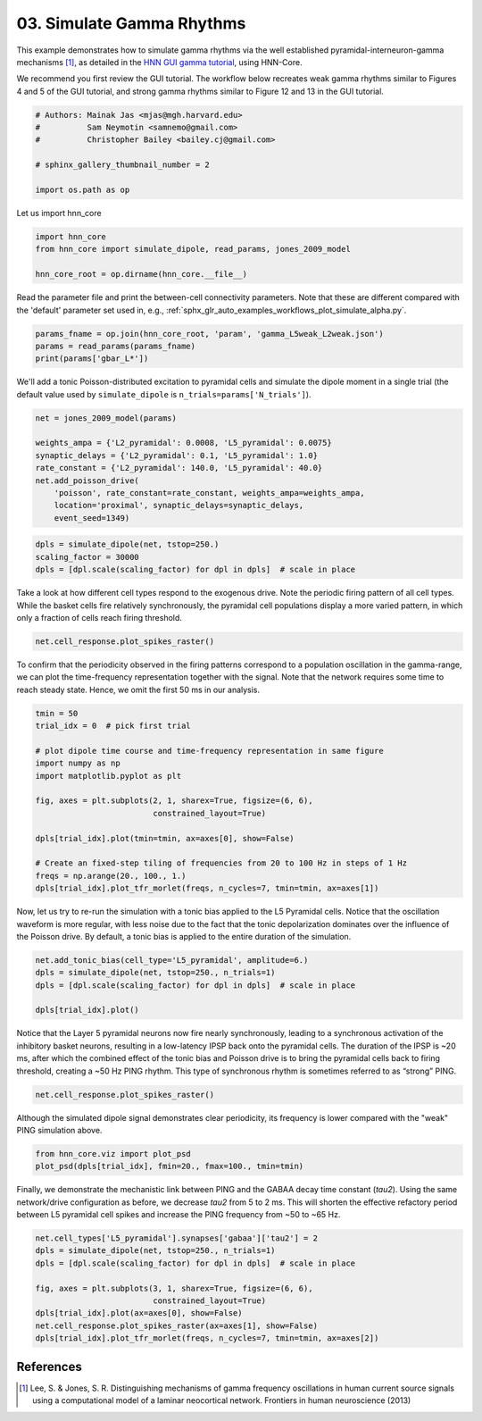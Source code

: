 
.. DO NOT EDIT.
.. THIS FILE WAS AUTOMATICALLY GENERATED BY SPHINX-GALLERY.
.. TO MAKE CHANGES, EDIT THE SOURCE PYTHON FILE:
.. "auto_examples/workflows/plot_simulate_gamma.py"
.. LINE NUMBERS ARE GIVEN BELOW.

.. only:: html

    .. note::
        :class: sphx-glr-download-link-note

        :ref:`Go to the end <sphx_glr_download_auto_examples_workflows_plot_simulate_gamma.py>`
        to download the full example code. or to run this example in your browser via Binder

.. rst-class:: sphx-glr-example-title

.. _sphx_glr_auto_examples_workflows_plot_simulate_gamma.py:


==========================
03. Simulate Gamma Rhythms
==========================

This example demonstrates how to simulate gamma rhythms via the well
established pyramidal-interneuron-gamma mechanisms [1]_,
as detailed in the `HNN GUI gamma tutorial
<https://jonescompneurolab.github.io/hnn-tutorials/gamma/gamma>`_,
using HNN-Core.

We recommend you first review the GUI tutorial.
The workflow below recreates weak gamma rhythms similar to Figures 4 and 5
of the GUI tutorial, and strong gamma rhythms similar to Figure 12 and 13
in the GUI tutorial.

.. GENERATED FROM PYTHON SOURCE LINES 17-26

.. code-block:: Python


    # Authors: Mainak Jas <mjas@mgh.harvard.edu>
    #          Sam Neymotin <samnemo@gmail.com>
    #          Christopher Bailey <bailey.cj@gmail.com>

    # sphinx_gallery_thumbnail_number = 2

    import os.path as op








.. GENERATED FROM PYTHON SOURCE LINES 27-28

Let us import hnn_core

.. GENERATED FROM PYTHON SOURCE LINES 28-34

.. code-block:: Python


    import hnn_core
    from hnn_core import simulate_dipole, read_params, jones_2009_model

    hnn_core_root = op.dirname(hnn_core.__file__)








.. GENERATED FROM PYTHON SOURCE LINES 35-38

Read the parameter file and print the between-cell connectivity parameters.
Note that these are different compared with the 'default' parameter set used
in, e.g., :ref:`sphx_glr_auto_examples_workflows_plot_simulate_alpha.py`.

.. GENERATED FROM PYTHON SOURCE LINES 38-42

.. code-block:: Python

    params_fname = op.join(hnn_core_root, 'param', 'gamma_L5weak_L2weak.json')
    params = read_params(params_fname)
    print(params['gbar_L*'])





.. rst-class:: sphx-glr-script-out

 .. code-block:: none

    {
        "gbar_L2Basket_L2Basket": 0.01,
        "gbar_L2Basket_L2Pyr_gabaa": 0.007,
        "gbar_L2Basket_L2Pyr_gabab": 0.0,
        "gbar_L2Basket_L5Pyr": 0.0,
        "gbar_L2Pyr_L2Basket": 0.0012,
        "gbar_L2Pyr_L2Pyr_ampa": 0.0,
        "gbar_L2Pyr_L2Pyr_nmda": 0.0,
        "gbar_L2Pyr_L5Basket": 0.0,
        "gbar_L2Pyr_L5Pyr": 0.0,
        "gbar_L5Basket_L5Basket": 0.0075,
        "gbar_L5Basket_L5Pyr_gabaa": 0.08,
        "gbar_L5Basket_L5Pyr_gabab": 0.0,
        "gbar_L5Pyr_L5Basket": 0.00091,
        "gbar_L5Pyr_L5Pyr_ampa": 0.0,
        "gbar_L5Pyr_L5Pyr_nmda": 0.0
    }




.. GENERATED FROM PYTHON SOURCE LINES 43-46

We'll add a tonic Poisson-distributed excitation to pyramidal cells and
simulate the dipole moment in a single trial (the default value used by
``simulate_dipole`` is ``n_trials=params['N_trials']``).

.. GENERATED FROM PYTHON SOURCE LINES 46-57

.. code-block:: Python


    net = jones_2009_model(params)

    weights_ampa = {'L2_pyramidal': 0.0008, 'L5_pyramidal': 0.0075}
    synaptic_delays = {'L2_pyramidal': 0.1, 'L5_pyramidal': 1.0}
    rate_constant = {'L2_pyramidal': 140.0, 'L5_pyramidal': 40.0}
    net.add_poisson_drive(
        'poisson', rate_constant=rate_constant, weights_ampa=weights_ampa,
        location='proximal', synaptic_delays=synaptic_delays,
        event_seed=1349)








.. GENERATED FROM PYTHON SOURCE LINES 58-62

.. code-block:: Python

    dpls = simulate_dipole(net, tstop=250.)
    scaling_factor = 30000
    dpls = [dpl.scale(scaling_factor) for dpl in dpls]  # scale in place





.. rst-class:: sphx-glr-script-out

 .. code-block:: none

    Joblib will run 1 trial(s) in parallel by distributing trials over 1 jobs.
    Building the NEURON model
    [Done]
    Trial 1: 0.03 ms...
    Trial 1: 10.0 ms...
    Trial 1: 20.0 ms...
    Trial 1: 30.0 ms...
    Trial 1: 40.0 ms...
    Trial 1: 50.0 ms...
    Trial 1: 60.0 ms...
    Trial 1: 70.0 ms...
    Trial 1: 80.0 ms...
    Trial 1: 90.0 ms...
    Trial 1: 100.0 ms...
    Trial 1: 110.0 ms...
    Trial 1: 120.0 ms...
    Trial 1: 130.0 ms...
    Trial 1: 140.0 ms...
    Trial 1: 150.0 ms...
    Trial 1: 160.0 ms...
    Trial 1: 170.0 ms...
    Trial 1: 180.0 ms...
    Trial 1: 190.0 ms...
    Trial 1: 200.0 ms...
    Trial 1: 210.0 ms...
    Trial 1: 220.0 ms...
    Trial 1: 230.0 ms...
    Trial 1: 240.0 ms...




.. GENERATED FROM PYTHON SOURCE LINES 63-67

Take a look at how different cell types respond to the exogenous drive. Note
the periodic firing pattern of all cell types. While the basket cells fire
relatively synchronously, the pyramidal cell populations display a more
varied pattern, in which only a fraction of cells reach firing threshold.

.. GENERATED FROM PYTHON SOURCE LINES 67-69

.. code-block:: Python

    net.cell_response.plot_spikes_raster()




.. image-sg:: /auto_examples/workflows/images/sphx_glr_plot_simulate_gamma_001.png
   :alt: plot simulate gamma
   :srcset: /auto_examples/workflows/images/sphx_glr_plot_simulate_gamma_001.png
   :class: sphx-glr-single-img


.. rst-class:: sphx-glr-script-out

 .. code-block:: none


    <Figure size 640x480 with 1 Axes>



.. GENERATED FROM PYTHON SOURCE LINES 70-74

To confirm that the periodicity observed in the firing patterns correspond to
a population oscillation in the gamma-range, we can plot the time-frequency
representation together with the signal. Note that the network requires some
time to reach steady state. Hence, we omit the first 50 ms in our analysis.

.. GENERATED FROM PYTHON SOURCE LINES 74-91

.. code-block:: Python


    tmin = 50
    trial_idx = 0  # pick first trial

    # plot dipole time course and time-frequency representation in same figure
    import numpy as np
    import matplotlib.pyplot as plt

    fig, axes = plt.subplots(2, 1, sharex=True, figsize=(6, 6),
                             constrained_layout=True)

    dpls[trial_idx].plot(tmin=tmin, ax=axes[0], show=False)

    # Create an fixed-step tiling of frequencies from 20 to 100 Hz in steps of 1 Hz
    freqs = np.arange(20., 100., 1.)
    dpls[trial_idx].plot_tfr_morlet(freqs, n_cycles=7, tmin=tmin, ax=axes[1])




.. image-sg:: /auto_examples/workflows/images/sphx_glr_plot_simulate_gamma_002.png
   :alt: Aggregate (L2/3 + L5)
   :srcset: /auto_examples/workflows/images/sphx_glr_plot_simulate_gamma_002.png
   :class: sphx-glr-single-img


.. rst-class:: sphx-glr-script-out

 .. code-block:: none


    <Figure size 600x600 with 3 Axes>



.. GENERATED FROM PYTHON SOURCE LINES 92-97

Now, let us try to re-run the simulation with a tonic bias
applied to the L5 Pyramidal cells. Notice that the oscillation waveform is
more regular, with less noise due to the fact that the tonic depolarization
dominates over the influence of the Poisson drive. By default, a tonic bias
is applied to the entire duration of the simulation.

.. GENERATED FROM PYTHON SOURCE LINES 97-103

.. code-block:: Python

    net.add_tonic_bias(cell_type='L5_pyramidal', amplitude=6.)
    dpls = simulate_dipole(net, tstop=250., n_trials=1)
    dpls = [dpl.scale(scaling_factor) for dpl in dpls]  # scale in place

    dpls[trial_idx].plot()




.. image-sg:: /auto_examples/workflows/images/sphx_glr_plot_simulate_gamma_003.png
   :alt: Aggregate (L2/3 + L5)
   :srcset: /auto_examples/workflows/images/sphx_glr_plot_simulate_gamma_003.png
   :class: sphx-glr-single-img


.. rst-class:: sphx-glr-script-out

 .. code-block:: none

    Joblib will run 1 trial(s) in parallel by distributing trials over 1 jobs.
    Building the NEURON model
    [Done]
    Trial 1: 0.03 ms...
    Trial 1: 10.0 ms...
    Trial 1: 20.0 ms...
    Trial 1: 30.0 ms...
    Trial 1: 40.0 ms...
    Trial 1: 50.0 ms...
    Trial 1: 60.0 ms...
    Trial 1: 70.0 ms...
    Trial 1: 80.0 ms...
    Trial 1: 90.0 ms...
    Trial 1: 100.0 ms...
    Trial 1: 110.0 ms...
    Trial 1: 120.0 ms...
    Trial 1: 130.0 ms...
    Trial 1: 140.0 ms...
    Trial 1: 150.0 ms...
    Trial 1: 160.0 ms...
    Trial 1: 170.0 ms...
    Trial 1: 180.0 ms...
    Trial 1: 190.0 ms...
    Trial 1: 200.0 ms...
    Trial 1: 210.0 ms...
    Trial 1: 220.0 ms...
    Trial 1: 230.0 ms...
    Trial 1: 240.0 ms...

    <Figure size 640x480 with 1 Axes>



.. GENERATED FROM PYTHON SOURCE LINES 104-111

Notice that the Layer 5 pyramidal neurons now fire nearly synchronously,
leading to a synchronous activation of the inhibitory basket neurons,
resulting in a low-latency IPSP back onto the pyramidal cells. The duration
of the IPSP is ~20 ms, after which the combined effect of the tonic bias and
Poisson drive is to bring the pyramidal cells back to firing threshold,
creating a ~50 Hz PING rhythm. This type of synchronous rhythm is sometimes
referred to as “strong” PING.

.. GENERATED FROM PYTHON SOURCE LINES 111-113

.. code-block:: Python

    net.cell_response.plot_spikes_raster()




.. image-sg:: /auto_examples/workflows/images/sphx_glr_plot_simulate_gamma_004.png
   :alt: plot simulate gamma
   :srcset: /auto_examples/workflows/images/sphx_glr_plot_simulate_gamma_004.png
   :class: sphx-glr-single-img


.. rst-class:: sphx-glr-script-out

 .. code-block:: none


    <Figure size 640x480 with 1 Axes>



.. GENERATED FROM PYTHON SOURCE LINES 114-116

Although the simulated dipole signal demonstrates clear periodicity, its
frequency is lower compared with the "weak" PING simulation above.

.. GENERATED FROM PYTHON SOURCE LINES 116-119

.. code-block:: Python

    from hnn_core.viz import plot_psd
    plot_psd(dpls[trial_idx], fmin=20., fmax=100., tmin=tmin)




.. image-sg:: /auto_examples/workflows/images/sphx_glr_plot_simulate_gamma_005.png
   :alt: plot simulate gamma
   :srcset: /auto_examples/workflows/images/sphx_glr_plot_simulate_gamma_005.png
   :class: sphx-glr-single-img


.. rst-class:: sphx-glr-script-out

 .. code-block:: none


    <Figure size 640x480 with 1 Axes>



.. GENERATED FROM PYTHON SOURCE LINES 120-125

Finally, we demonstrate the mechanistic link between PING and the GABAA decay
time constant (`tau2`). Using the same network/drive configuration as before,
we decrease `tau2` from 5 to 2 ms. This will shorten the effective
refactory period between L5 pyramidal cell spikes and increase the PING
frequency from ~50 to ~65 Hz.

.. GENERATED FROM PYTHON SOURCE LINES 125-135

.. code-block:: Python

    net.cell_types['L5_pyramidal'].synapses['gabaa']['tau2'] = 2
    dpls = simulate_dipole(net, tstop=250., n_trials=1)
    dpls = [dpl.scale(scaling_factor) for dpl in dpls]  # scale in place

    fig, axes = plt.subplots(3, 1, sharex=True, figsize=(6, 6),
                             constrained_layout=True)
    dpls[trial_idx].plot(ax=axes[0], show=False)
    net.cell_response.plot_spikes_raster(ax=axes[1], show=False)
    dpls[trial_idx].plot_tfr_morlet(freqs, n_cycles=7, tmin=tmin, ax=axes[2])




.. image-sg:: /auto_examples/workflows/images/sphx_glr_plot_simulate_gamma_006.png
   :alt: Aggregate (L2/3 + L5)
   :srcset: /auto_examples/workflows/images/sphx_glr_plot_simulate_gamma_006.png
   :class: sphx-glr-single-img


.. rst-class:: sphx-glr-script-out

 .. code-block:: none

    Joblib will run 1 trial(s) in parallel by distributing trials over 1 jobs.
    Building the NEURON model
    [Done]
    Trial 1: 0.03 ms...
    Trial 1: 10.0 ms...
    Trial 1: 20.0 ms...
    Trial 1: 30.0 ms...
    Trial 1: 40.0 ms...
    Trial 1: 50.0 ms...
    Trial 1: 60.0 ms...
    Trial 1: 70.0 ms...
    Trial 1: 80.0 ms...
    Trial 1: 90.0 ms...
    Trial 1: 100.0 ms...
    Trial 1: 110.0 ms...
    Trial 1: 120.0 ms...
    Trial 1: 130.0 ms...
    Trial 1: 140.0 ms...
    Trial 1: 150.0 ms...
    Trial 1: 160.0 ms...
    Trial 1: 170.0 ms...
    Trial 1: 180.0 ms...
    Trial 1: 190.0 ms...
    Trial 1: 200.0 ms...
    Trial 1: 210.0 ms...
    Trial 1: 220.0 ms...
    Trial 1: 230.0 ms...
    Trial 1: 240.0 ms...

    <Figure size 600x600 with 4 Axes>



.. GENERATED FROM PYTHON SOURCE LINES 136-142

References
----------
.. [1] Lee, S. & Jones, S. R. Distinguishing mechanisms of gamma frequency
       oscillations in human current source signals using a computational
       model of a laminar neocortical network. Frontiers in human
       neuroscience (2013)


.. rst-class:: sphx-glr-timing

   **Total running time of the script:** (9 minutes 42.802 seconds)


.. _sphx_glr_download_auto_examples_workflows_plot_simulate_gamma.py:

.. only:: html

  .. container:: sphx-glr-footer sphx-glr-footer-example

    .. container:: binder-badge

      .. image:: images/binder_badge_logo.svg
        :target: https://mybinder.org/v2/gh/jonescompneurolab/hnn-core/gh-pages?filepath=v0.4/notebooks/auto_examples/workflows/plot_simulate_gamma.ipynb
        :alt: Launch binder
        :width: 150 px

    .. container:: sphx-glr-download sphx-glr-download-jupyter

      :download:`Download Jupyter notebook: plot_simulate_gamma.ipynb <plot_simulate_gamma.ipynb>`

    .. container:: sphx-glr-download sphx-glr-download-python

      :download:`Download Python source code: plot_simulate_gamma.py <plot_simulate_gamma.py>`

    .. container:: sphx-glr-download sphx-glr-download-zip

      :download:`Download zipped: plot_simulate_gamma.zip <plot_simulate_gamma.zip>`


.. only:: html

 .. rst-class:: sphx-glr-signature

    `Gallery generated by Sphinx-Gallery <https://sphinx-gallery.github.io>`_
